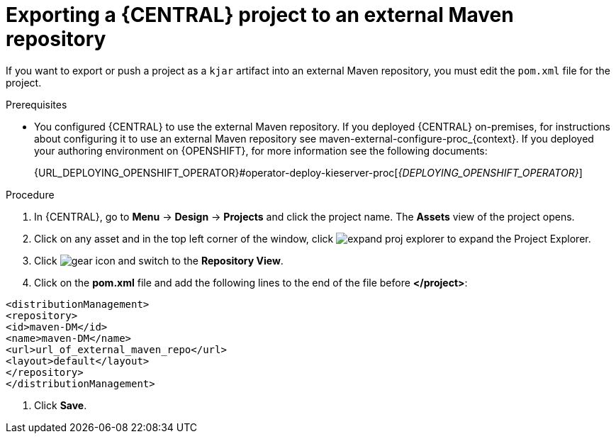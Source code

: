 [id='export-project-to-maven']

= Exporting a {CENTRAL} project to an external Maven repository

If you want to export or push a project as a `kjar` artifact into an external Maven repository, you must edit the `pom.xml` file for the project.

.Prerequisites

* You configured {CENTRAL} to use the external Maven repository. If you deployed {CENTRAL} on-premises, for instructions about configuring it to use an external Maven repository see maven-external-configure-proc_{context}. If you deployed your authoring environment on {OPENSHIFT}, for more information see the following documents:
+
ifdef::PAM[]
{URL_DEPLOYING_AUTHORING_ON_OPENSHIFT}#template-deploy-optionalmaven-authoring-proc[_{DEPLOYING_AUTHORING_ON_OPENSHIFT}_]
endif::PAM[]
ifdef::DM[]
{URL_DEPLOYING_AUTHORING_MANAGED_ON_OPENSHIFT}#template-deploy-optionalmaven-authoring-proc[_{DEPLOYING_AUTHORING_MANAGED_ON_OPENSHIFT}_]
endif::DM[]
{URL_DEPLOYING_OPENSHIFT_OPERATOR}#operator-deploy-kieserver-proc[_{DEPLOYING_OPENSHIFT_OPERATOR}_]


.Procedure
. In {CENTRAL}, go to *Menu* -> *Design* -> *Projects* and click the project name. The *Assets* view of the project opens.
. Click on any asset and in the top left corner of the window, click image:BPMN2/expand-proj-explorer.png[] to expand the Project Explorer.
. Click image:BPMN2/gear-icon.png[] and switch to the *Repository View*.
. Click on the *pom.xml* file and add the following lines to the end of the file before *</project>*:

----
<distributionManagement>
<repository>
<id>maven-DM</id>
<name>maven-DM</name>
<url>url_of_external_maven_repo</url>
<layout>default</layout>
</repository>
</distributionManagement>
----
. Click *Save*.
